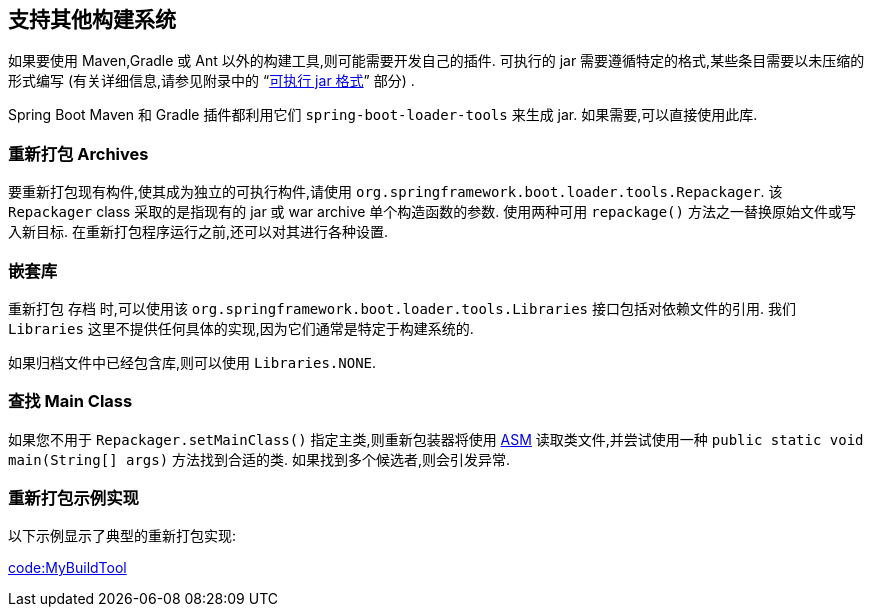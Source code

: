 [[build-tool-plugins.other-build-systems]]
== 支持其他构建系统
如果要使用 Maven,Gradle 或 Ant 以外的构建工具,则可能需要开发自己的插件. 可执行的 jar 需要遵循特定的格式,某些条目需要以未压缩的形式编写 (有关详细信息,请参见附录中的 "`<<executable-jar#appendix.executable-jar, 可执行 jar 格式>>`" 部分) .

Spring Boot Maven 和 Gradle 插件都利用它们 `spring-boot-loader-tools` 来生成 jar. 如果需要,可以直接使用此库.

[[build-tool-plugins.other-build-systems.repackaging-archives]]
=== 重新打包 Archives
要重新打包现有构件,使其成为独立的可执行构件,请使用 `org.springframework.boot.loader.tools.Repackager`. 该 `Repackager` class 采取的是指现有的 jar 或 war archive 单个构造函数的参数.
使用两种可用 `repackage()` 方法之一替换原始文件或写入新目标. 在重新打包程序运行之前,还可以对其进行各种设置.

[[build-tool-plugins.other-build-systems.nested-libraries]]
=== 嵌套库
重新打包 存档 时,可以使用该 `org.springframework.boot.loader.tools.Libraries` 接口包括对依赖文件的引用. 我们 `Libraries` 这里不提供任何具体的实现,因为它们通常是特定于构建系统的.

如果归档文件中已经包含库,则可以使用 `Libraries.NONE`.

[[build-tool-plugins.other-build-systems.finding-main-class]]
=== 查找 Main Class
如果您不用于 `Repackager.setMainClass()` 指定主类,则重新包装器将使用 https://asm.ow2.io/[ASM] 读取类文件,并尝试使用一种  `public static void main(String[] args)` 方法找到合适的类. 如果找到多个候选者,则会引发异常.


[[build-tool-plugins.other-build-systems.example-repackage-implementation]]
=== 重新打包示例实现
以下示例显示了典型的重新打包实现:

link:code:MyBuildTool[]
